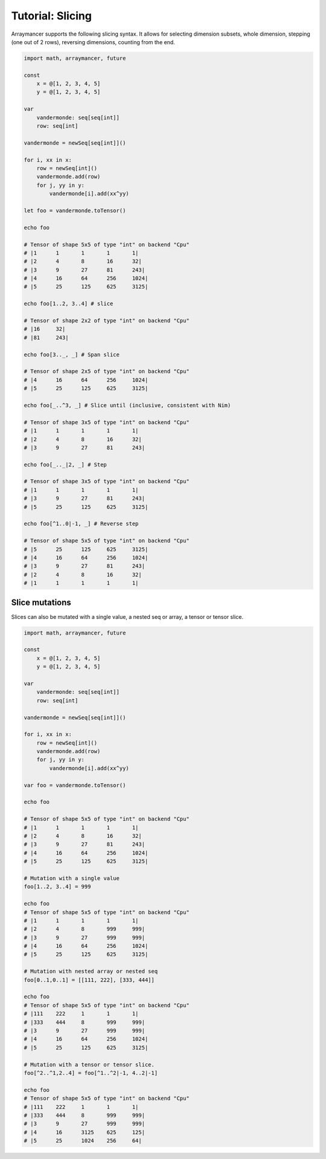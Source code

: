 =================
Tutorial: Slicing
=================

Arraymancer supports the following slicing syntax. It allows for
selecting dimension subsets, whole dimension, stepping (one out of 2
rows), reversing dimensions, counting from the end.

.. code:: nim

    import math, arraymancer, future

    const
        x = @[1, 2, 3, 4, 5]
        y = @[1, 2, 3, 4, 5]

    var
        vandermonde: seq[seq[int]]
        row: seq[int]

    vandermonde = newSeq[seq[int]]()

    for i, xx in x:
        row = newSeq[int]()
        vandermonde.add(row)
        for j, yy in y:
            vandermonde[i].add(xx^yy)

    let foo = vandermonde.toTensor()

    echo foo

    # Tensor of shape 5x5 of type "int" on backend "Cpu"
    # |1      1       1       1       1|
    # |2      4       8       16      32|
    # |3      9       27      81      243|
    # |4      16      64      256     1024|
    # |5      25      125     625     3125|

    echo foo[1..2, 3..4] # slice

    # Tensor of shape 2x2 of type "int" on backend "Cpu"
    # |16     32|
    # |81     243|

    echo foo[3.._, _] # Span slice

    # Tensor of shape 2x5 of type "int" on backend "Cpu"
    # |4      16      64      256     1024|
    # |5      25      125     625     3125|

    echo foo[_..^3, _] # Slice until (inclusive, consistent with Nim)

    # Tensor of shape 3x5 of type "int" on backend "Cpu"
    # |1      1       1       1       1|
    # |2      4       8       16      32|
    # |3      9       27      81      243|

    echo foo[_.._|2, _] # Step

    # Tensor of shape 3x5 of type "int" on backend "Cpu"
    # |1      1       1       1       1|
    # |3      9       27      81      243|
    # |5      25      125     625     3125|

    echo foo[^1..0|-1, _] # Reverse step

    # Tensor of shape 5x5 of type "int" on backend "Cpu"
    # |5      25      125     625     3125|
    # |4      16      64      256     1024|
    # |3      9       27      81      243|
    # |2      4       8       16      32|
    # |1      1       1       1       1|

Slice mutations
~~~~~~~~~~~~~~~

Slices can also be mutated with a single value, a nested seq or array, a
tensor or tensor slice.

.. code:: nim

    import math, arraymancer, future

    const
        x = @[1, 2, 3, 4, 5]
        y = @[1, 2, 3, 4, 5]

    var
        vandermonde: seq[seq[int]]
        row: seq[int]

    vandermonde = newSeq[seq[int]]()

    for i, xx in x:
        row = newSeq[int]()
        vandermonde.add(row)
        for j, yy in y:
            vandermonde[i].add(xx^yy)

    var foo = vandermonde.toTensor()

    echo foo

    # Tensor of shape 5x5 of type "int" on backend "Cpu"
    # |1      1       1       1       1|
    # |2      4       8       16      32|
    # |3      9       27      81      243|
    # |4      16      64      256     1024|
    # |5      25      125     625     3125|

    # Mutation with a single value
    foo[1..2, 3..4] = 999

    echo foo
    # Tensor of shape 5x5 of type "int" on backend "Cpu"
    # |1      1       1       1       1|
    # |2      4       8       999     999|
    # |3      9       27      999     999|
    # |4      16      64      256     1024|
    # |5      25      125     625     3125|

    # Mutation with nested array or nested seq
    foo[0..1,0..1] = [[111, 222], [333, 444]]

    echo foo
    # Tensor of shape 5x5 of type "int" on backend "Cpu"
    # |111    222     1       1       1|
    # |333    444     8       999     999|
    # |3      9       27      999     999|
    # |4      16      64      256     1024|
    # |5      25      125     625     3125|

    # Mutation with a tensor or tensor slice.
    foo[^2..^1,2..4] = foo[^1..^2|-1, 4..2|-1]

    echo foo
    # Tensor of shape 5x5 of type "int" on backend "Cpu"
    # |111    222     1       1       1|
    # |333    444     8       999     999|
    # |3      9       27      999     999|
    # |4      16      3125    625     125|
    # |5      25      1024    256     64|
